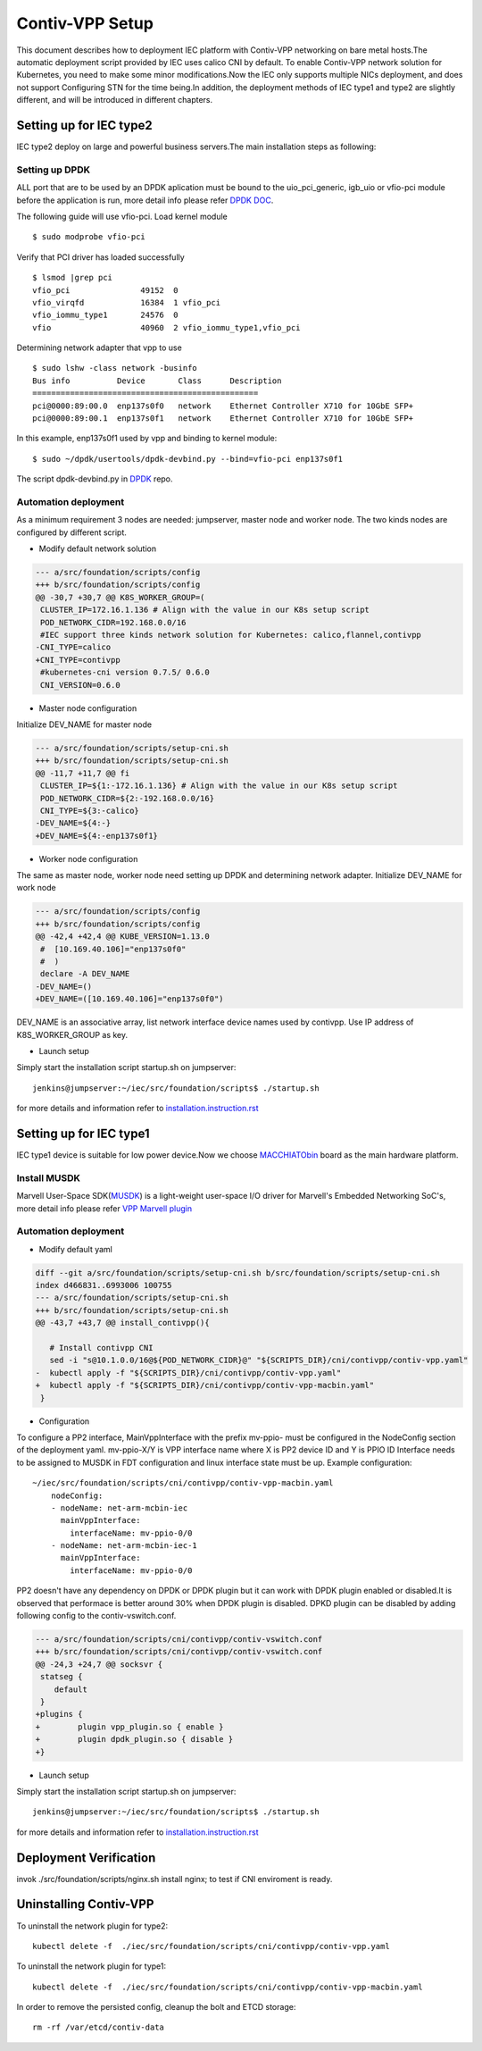 Contiv-VPP Setup
================

This document describes how to deployment IEC platform with Contiv-VPP
networking on bare metal hosts.The automatic deployment script provided
by IEC uses calico CNI by default. To enable Contiv-VPP network solution
for Kubernetes, you need to make some minor modifications.Now the IEC
only supports multiple NICs deployment, and does not support Configuring
STN for the time being.In addition, the deployment methods of IEC type1
and type2 are slightly different, and will be introduced in different
chapters.

Setting up for IEC type2
------------------------

IEC type2 deploy on large and powerful business servers.The main
installation steps as following:

Setting up DPDK
~~~~~~~~~~~~~~~

ALL port that are to be used by an DPDK aplication must be bound to the
uio_pci_generic, igb_uio or vfio-pci module before the application is
run, more detail info please refer `DPDK DOC`_.

The following guide will use vfio-pci. Load kernel module

::

    $ sudo modprobe vfio-pci

Verify that PCI driver has loaded successfully

::

    $ lsmod |grep pci
    vfio_pci               49152  0
    vfio_virqfd            16384  1 vfio_pci
    vfio_iommu_type1       24576  0
    vfio                   40960  2 vfio_iommu_type1,vfio_pci

Determining network adapter that vpp to use

::

    $ sudo lshw -class network -businfo
    Bus info          Device       Class      Description
    ================================================
    pci@0000:89:00.0  enp137s0f0   network    Ethernet Controller X710 for 10GbE SFP+
    pci@0000:89:00.1  enp137s0f1   network    Ethernet Controller X710 for 10GbE SFP+

In this example, enp137s0f1 used by vpp and binding to kernel module:

::

    $ sudo ~/dpdk/usertools/dpdk-devbind.py --bind=vfio-pci enp137s0f1

The script dpdk-devbind.py in `DPDK`_ repo.

Automation deployment
~~~~~~~~~~~~~~~~~~~~~

As a minimum requirement 3 nodes are needed: jumpserver, master node and
worker node. The two kinds nodes are configured by different script.

-  Modify default network solution

.. code:: diff

    --- a/src/foundation/scripts/config
    +++ b/src/foundation/scripts/config
    @@ -30,7 +30,7 @@ K8S_WORKER_GROUP=(
     CLUSTER_IP=172.16.1.136 # Align with the value in our K8s setup script
     POD_NETWORK_CIDR=192.168.0.0/16
     #IEC support three kinds network solution for Kubernetes: calico,flannel,contivpp
    -CNI_TYPE=calico
    +CNI_TYPE=contivpp
     #kubernetes-cni version 0.7.5/ 0.6.0
     CNI_VERSION=0.6.0

-  Master node configuration

Initialize DEV_NAME for master node

.. code:: diff

    --- a/src/foundation/scripts/setup-cni.sh
    +++ b/src/foundation/scripts/setup-cni.sh
    @@ -11,7 +11,7 @@ fi
     CLUSTER_IP=${1:-172.16.1.136} # Align with the value in our K8s setup script
     POD_NETWORK_CIDR=${2:-192.168.0.0/16}
     CNI_TYPE=${3:-calico}
    -DEV_NAME=${4:-}
    +DEV_NAME=${4:-enp137s0f1}

-  Worker node configuration

The same as master node, worker node need setting up DPDK and
determining network adapter. Initialize DEV_NAME for work node

.. code:: diff

    --- a/src/foundation/scripts/config
    +++ b/src/foundation/scripts/config
    @@ -42,4 +42,4 @@ KUBE_VERSION=1.13.0
     #  [10.169.40.106]="enp137s0f0"
     #  )
     declare -A DEV_NAME
    -DEV_NAME=()
    +DEV_NAME=([10.169.40.106]="enp137s0f0")

DEV_NAME is an associative array, list network interface device names
used by contivpp. Use IP address of K8S_WORKER_GROUP as key.

-  Launch setup

Simply start the installation script startup.sh on jumpserver:

::

    jenkins@jumpserver:~/iec/src/foundation/scripts$ ./startup.sh

for more details and information refer to `installation.instruction.rst`_

Setting up for IEC type1
------------------------

IEC type1 device is suitable for low power device.Now we choose
`MACCHIATObin`_ board as the main hardware
platform.

Install MUSDK
~~~~~~~~~~~~~

Marvell User-Space SDK(`MUSDK`_)
is a light-weight user-space I/O driver for Marvell's Embedded
Networking SoC's, more detail info please refer `VPP Marvell plugin`_

Automation deployment
~~~~~~~~~~~~~~~~~~~~~

-  Modify default yaml

.. code:: diff

    diff --git a/src/foundation/scripts/setup-cni.sh b/src/foundation/scripts/setup-cni.sh
    index d466831..6993006 100755
    --- a/src/foundation/scripts/setup-cni.sh
    +++ b/src/foundation/scripts/setup-cni.sh
    @@ -43,7 +43,7 @@ install_contivpp(){

       # Install contivpp CNI
       sed -i "s@10.1.0.0/16@${POD_NETWORK_CIDR}@" "${SCRIPTS_DIR}/cni/contivpp/contiv-vpp.yaml"
    -  kubectl apply -f "${SCRIPTS_DIR}/cni/contivpp/contiv-vpp.yaml"
    +  kubectl apply -f "${SCRIPTS_DIR}/cni/contivpp/contiv-vpp-macbin.yaml"
     }

-  Configuration

To configure a PP2 interface, MainVppInterface with the prefix mv-ppio-
must be configured in the NodeConfig section of the deployment yaml.
mv-ppio-X/Y is VPP interface name where X is PP2 device ID and Y is PPIO
ID Interface needs to be assigned to MUSDK in FDT configuration and
linux interface state must be up. Example configuration:

::

    ~/iec/src/foundation/scripts/cni/contivpp/contiv-vpp-macbin.yaml
        nodeConfig:
        - nodeName: net-arm-mcbin-iec
          mainVppInterface:
            interfaceName: mv-ppio-0/0
        - nodeName: net-arm-mcbin-iec-1
          mainVppInterface:
            interfaceName: mv-ppio-0/0

PP2 doesn't have any dependency on DPDK or DPDK plugin but it can work
with DPDK plugin enabled or disabled.It is observed that performace is
better around 30% when DPDK plugin is disabled. DPKD plugin can be
disabled by adding following config to the contiv-vswitch.conf.

.. code:: diff

    --- a/src/foundation/scripts/cni/contivpp/contiv-vswitch.conf
    +++ b/src/foundation/scripts/cni/contivpp/contiv-vswitch.conf
    @@ -24,3 +24,7 @@ socksvr {
     statseg {
        default
     }
    +plugins {
    +        plugin vpp_plugin.so { enable }
    +        plugin dpdk_plugin.so { disable }
    +}

-  Launch setup

Simply start the installation script startup.sh on jumpserver:

::

    jenkins@jumpserver:~/iec/src/foundation/scripts$ ./startup.sh

for more details and information refer to
`installation.instruction.rst`_

Deployment Verification
-----------------------

invok ./src/foundation/scripts/nginx.sh install nginx; to test if CNI
enviroment is ready.

Uninstalling Contiv-VPP
-----------------------

To uninstall the network plugin for type2:

::

    kubectl delete -f  ./iec/src/foundation/scripts/cni/contivpp/contiv-vpp.yaml

To uninstall the network plugin for type1:

::

    kubectl delete -f  ./iec/src/foundation/scripts/cni/contivpp/contiv-vpp-macbin.yaml

In order to remove the persisted config, cleanup the bolt and ETCD
storage:

::

    rm -rf /var/etcd/contiv-data

.. All links go below this line
.. _`DPDK DOC`: https://doc.dpdk.org/guides/linux_gsg/linux_drivers.html#binding-and-unbinding-network-ports-to-from-the-kernel-modules
.. _`DPDK`: https://github.com/DPDK/dpdk/blob/master/usertools/dpdk-devbind.py
.. _`installation.instruction.rst`: ./installation.instruction.rst
.. _`MACCHIATObin`: http://macchiatobin.net
.. _`MUSDK`: https://github.com/MarvellEmbeddedProcessors/musdk-marvell
.. _`VPP Marvell plugin`: https://github.com/FDio/vpp/blob/master/src/plugins/marvell/README.md
